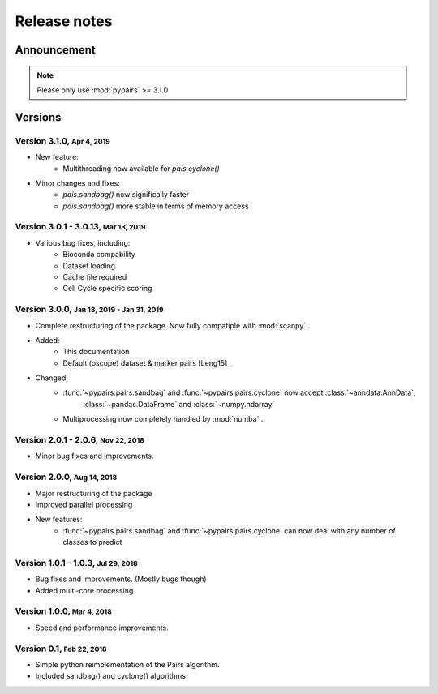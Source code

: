 .. role:: small

.. role:: smaller

.. role:: smallcaps

Release notes
-------------

Announcement
""""""""""""
.. note::

    Please only use :mod:`pypairs` >= 3.1.0


Versions
""""""""
Version 3.1.0, :small:`Apr 4, 2019`
~~~~~~~~~~~~~~~~~~~~~~~~~~~~~~~~~~~
- New feature:
    - Multithreading now available for `pais.cyclone()`
- Minor changes and fixes:
    - `pais.sandbag()` now significally faster
    - `pais.sandbag()` more stable in terms of memory access

Version 3.0.1 - 3.0.13, :small:`Mar 13, 2019`
~~~~~~~~~~~~~~~~~~~~~~~~~~~~~~~~~~~~~~~~~~~

- Various bug fixes, including:
    - Bioconda compability
    - Dataset loading
    - Cache file required
    - Cell Cycle specific scoring

Version 3.0.0, :small:`Jan 18, 2019 - Jan 31, 2019`
~~~~~~~~~~~~~~~~~~~~~~~~~~~~~~~~~~~~~~~~~~~~~~~~~~~

- Complete restructuring of the package. Now fully compatiple with :mod:`scanpy` .
- Added:
    - This documentation
    - Default (oscope) dataset & marker pairs [Leng15]_
- Changed:
    - :func:`~pypairs.pairs.sandbag` and :func:`~pypairs.pairs.cyclone` now accept :class:`~anndata.AnnData`,
        :class:`~pandas.DataFrame` and :class:`~numpy.ndarray`
    - Multiprocessing now completely handled by :mod:`numba` .


Version 2.0.1 - 2.0.6, :small:`Nov 22, 2018`
~~~~~~~~~~~~~~~~~~~~~~~~~~~~~~~~~~~~~~~~~~~~

- Minor bug fixes and improvements.


Version 2.0.0, :small:`Aug 14, 2018`
~~~~~~~~~~~~~~~~~~~~~~~~~~~~~~~~~~~~

- Major restructuring of the package
- Improved parallel processing
- New features:
    - :func:`~pypairs.pairs.sandbag` and :func:`~pypairs.pairs.cyclone` can now deal with any number of classes to predict

Version 1.0.1 - 1.0.3, :small:`Jul 29, 2018`
~~~~~~~~~~~~~~~~~~~~~~~~~~~~~~~~~~~~~~~~~~~~

- Bug fixes and improvements. (Mostly bugs though)
- Added multi-core processing

Version 1.0.0, :small:`Mar 4, 2018`
~~~~~~~~~~~~~~~~~~~~~~~~~~~~~~~~~~~

- Speed and performance improvements.

Version 0.1, :small:`Feb 22, 2018`
~~~~~~~~~~~~~~~~~~~~~~~~~~~~~~~~~~

- Simple python reimplementation of the :smallcaps:`Pairs` algorithm.
- Included sandbag() and cyclone() algorithms
